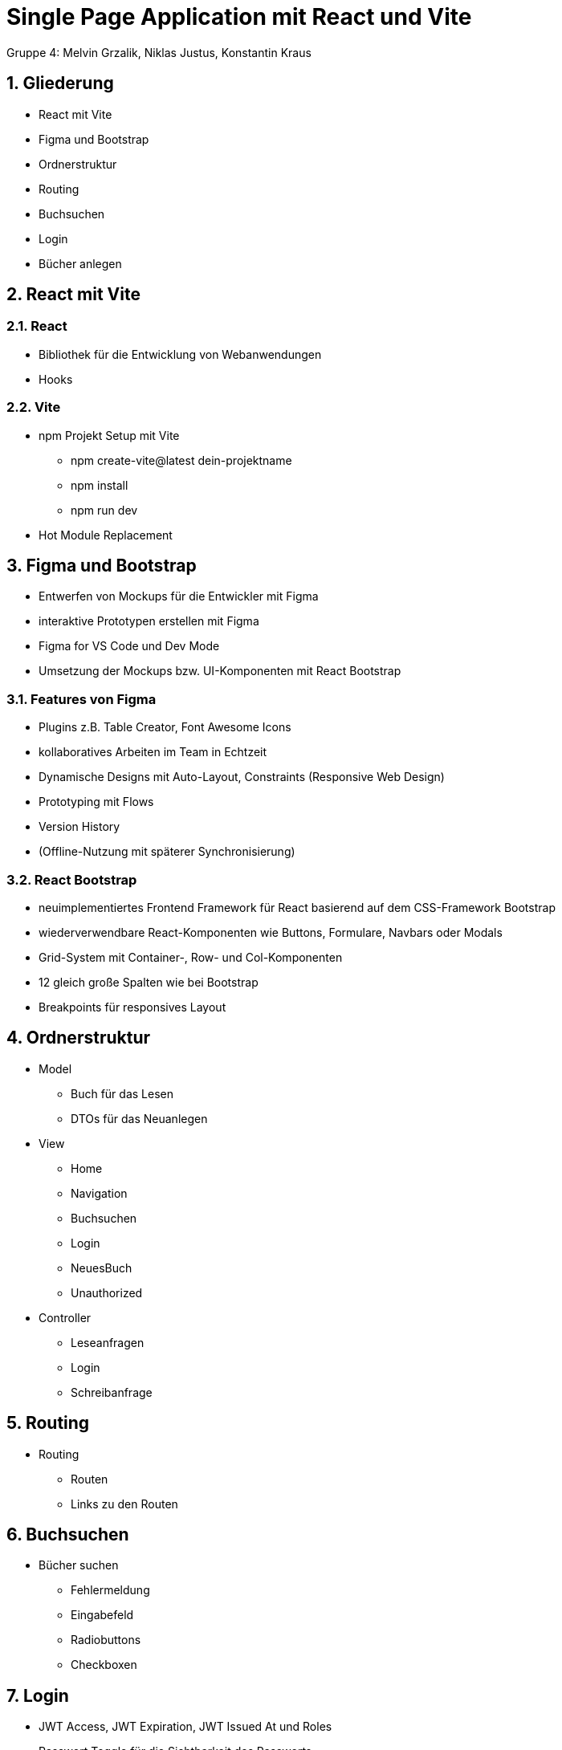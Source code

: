 :revealjsdir: ../node_modules/reveal.js
:revealjs_slideNumber: true
:sectnums:

= Single Page Application mit React und Vite

Gruppe 4: Melvin Grzalik, Niklas Justus, Konstantin Kraus

== Gliederung

* React mit Vite
* Figma und Bootstrap
* Ordnerstruktur
* Routing
* Buchsuchen
* Login
* Bücher anlegen

== React mit Vite

=== React

* Bibliothek für die Entwicklung von Webanwendungen

* Hooks

=== Vite

* npm Projekt Setup mit Vite
  - npm create-vite@latest dein-projektname
  - npm install
  - npm run dev
* Hot Module Replacement



== Figma und Bootstrap
* Entwerfen von Mockups für die Entwickler mit Figma
* interaktive Prototypen erstellen mit Figma
* Figma for VS Code und Dev Mode
* Umsetzung der Mockups bzw. UI-Komponenten mit React Bootstrap

=== Features von Figma

* Plugins z.B. Table Creator, Font Awesome Icons
* kollaboratives Arbeiten im Team in Echtzeit
* Dynamische Designs mit Auto-Layout, Constraints (Responsive Web Design)
* Prototyping mit Flows
* Version History
* (Offline-Nutzung mit späterer Synchronisierung)

=== React Bootstrap
* neuimplementiertes Frontend Framework für React basierend auf dem CSS-Framework Bootstrap
* wiederverwendbare React-Komponenten wie Buttons, Formulare, Navbars oder Modals
* Grid-System mit Container-, Row- und Col-Komponenten
* 12 gleich große Spalten wie bei Bootstrap
* Breakpoints für responsives Layout

== Ordnerstruktur

* Model
  - Buch für das Lesen
  - DTOs für das Neuanlegen
* View
  - Home
  - Navigation
  - Buchsuchen
  - Login
  - NeuesBuch
  - Unauthorized
* Controller
  - Leseanfragen
  - Login
  - Schreibanfrage

== Routing
* Routing
  - Routen
  - Links zu den Routen

== Buchsuchen

* Bücher suchen
  - Fehlermeldung
  - Eingabefeld
  - Radiobuttons
  - Checkboxen

== Login

* JWT Access, JWT Expiration, JWT Issued At und Roles
* Passwort Toggle für die Sichtbarkeit des Passworts
* Fehlermeldung bei falschen Anmeldedaten oder wenn Appserver nicht erreichbar

== Bücher anlegen

* Bücher anlegen
  - NeuesBuch
  - Formular.component
  - weitere Componenten

